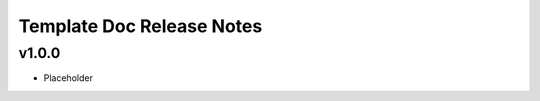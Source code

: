 ==========================
Template Doc Release Notes
==========================

v1.0.0
------

* Placeholder
